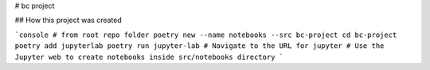 # bc project

## How this project was created

```console
# from root repo folder
poetry new --name notebooks --src bc-project
cd bc-project
poetry add jupyterlab
poetry run jupyter-lab
# Navigate to the URL for jupyter
# Use the Jupyter web to create notebooks inside src/notebooks directory
```

